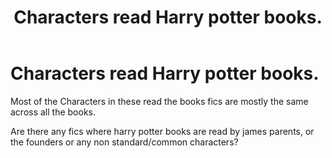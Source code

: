 #+TITLE: Characters read Harry potter books.

* Characters read Harry potter books.
:PROPERTIES:
:Author: Raghavendrar403
:Score: 6
:DateUnix: 1598544833.0
:DateShort: 2020-Aug-27
:FlairText: Request
:END:
Most of the Characters in these read the books fics are mostly the same across all the books.

Are there any fics where harry potter books are read by james parents, or the founders or any non standard/common characters?

